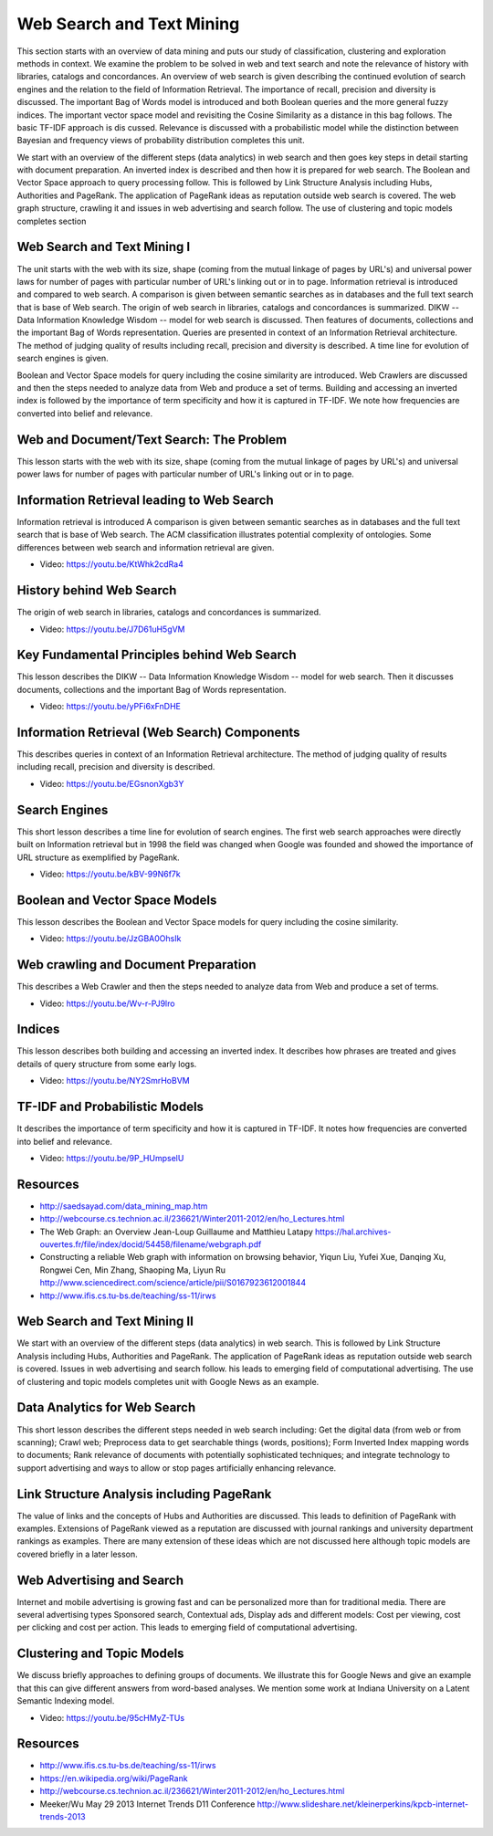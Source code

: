 .. _S12:

Web Search and Text Mining
--------------------------

This section starts with an overview of data mining and puts our study
of classification, clustering and exploration methods in context. We
examine the problem to be solved in web and text search and note the
relevance of history with libraries, catalogs and concordances. An
overview of web search is given describing the continued evolution of
search engines and the relation to the field of Information
Retrieval. The importance of recall, precision and diversity is
discussed. The important Bag of Words model is introduced and both
Boolean queries and the more general fuzzy indices. The important
vector space model and revisiting the Cosine Similarity as a distance
in this bag follows. The basic TF-IDF approach is dis
cussed. Relevance is discussed with a probabilistic model while the
distinction between Bayesian and frequency views of probability
distribution completes this unit.

We start with an overview of the different steps (data
analytics) in web search and then goes key steps in detail starting
with document preparation. An inverted index is described and then how
it is prepared for web search. The Boolean and Vector Space approach
to query processing follow. This is followed by Link Structure
Analysis including Hubs, Authorities and PageRank. The application of
PageRank ideas as reputation outside web search is covered. The web
graph structure, crawling it and issues in web advertising and search
follow. The use of clustering and topic models completes section




Web Search and Text Mining I
^^^^^^^^^^^^^^^^^^^^^^^^^^^^


The unit starts with the web with its size, shape (coming from the
mutual linkage of pages by URL's) and universal power laws for number
of pages with particular number of URL's linking out or in to
page. Information retrieval is introduced and compared to web
search. A comparison is given between semantic searches as in
databases and the full text search that is base of Web search. The
origin of web search in libraries, catalogs and concordances is
summarized. DIKW -- Data Information Knowledge Wisdom -- model for web
search is discussed. Then features of documents, collections and the
important Bag of Words representation. Queries are presented in
context of an Information Retrieval architecture. The method of
judging quality of results including recall, precision and diversity
is described. A time line for evolution of search engines is given.

Boolean and Vector Space models for query including the cosine
similarity are introduced. Web Crawlers are discussed and then the
steps needed to analyze data from Web and produce a set of
terms. Building and accessing an inverted index is followed by the
importance of term specificity and how it is captured in TF-IDF. We
note how frequencies are converted into belief and relevance.

.. todo:: The slides or videos are going to be updated
          
          Slides: https://iu.app.box.com/s/qo7itbtcxp2b58syz3jg



Web and Document/Text Search: The Problem
^^^^^^^^^^^^^^^^^^^^^^^^^^^^^^^^^^^^^^^^^

This lesson starts with the web with its size, shape (coming from the
mutual linkage of pages by URL's) and universal power laws for number
of pages with particular number of URL's linking out or in to page.

.. todo:: The slides or videos are going to be updated
          
          Video: https://youtu.be/T12BccKe8p4



Information Retrieval leading to Web Search
^^^^^^^^^^^^^^^^^^^^^^^^^^^^^^^^^^^^^^^^^^^

Information retrieval is introduced A comparison is given between
semantic searches as in databases and the full text search that is
base of Web search. The ACM classification illustrates potential
complexity of ontologies. Some differences between web search and
information retrieval are given.

          
* Video: https://youtu.be/KtWhk2cdRa4


History behind Web Search
^^^^^^^^^^^^^^^^^^^^^^^^^

The origin of web search in libraries, catalogs and concordances is
summarized.

* Video: https://youtu.be/J7D61uH5gVM



Key Fundamental Principles behind Web Search
^^^^^^^^^^^^^^^^^^^^^^^^^^^^^^^^^^^^^^^^^^^^

This lesson describes the DIKW -- Data Information Knowledge Wisdom --
model for web search. Then it discusses documents, collections and the
important Bag of Words representation.
         
* Video: https://youtu.be/yPFi6xFnDHE


Information Retrieval (Web Search) Components
^^^^^^^^^^^^^^^^^^^^^^^^^^^^^^^^^^^^^^^^^^^^^


This describes queries in context of an Information Retrieval
architecture. The method of judging quality of results including
recall, precision and diversity is described.

* Video: https://youtu.be/EGsnonXgb3Y


Search Engines
^^^^^^^^^^^^^^

This short lesson describes a time line for evolution of search
engines. The first web search approaches were directly built on
Information retrieval but in 1998 the field was changed when Google
was founded and showed the importance of URL structure as exemplified
by PageRank.

* Video: https://youtu.be/kBV-99N6f7k


Boolean and Vector Space Models
^^^^^^^^^^^^^^^^^^^^^^^^^^^^^^^

This lesson describes the Boolean and Vector Space models for query
including the cosine similarity.

* Video: https://youtu.be/JzGBA0OhsIk



Web crawling and Document Preparation
^^^^^^^^^^^^^^^^^^^^^^^^^^^^^^^^^^^^^

This describes a Web Crawler and then the steps needed to analyze data
from Web and produce a set of terms.

          
* Video: https://youtu.be/Wv-r-PJ9lro


          
Indices
^^^^^^^

This lesson describes both building and accessing an inverted
index. It describes how phrases are treated and gives details of query
structure from some early logs.

* Video: https://youtu.be/NY2SmrHoBVM


TF-IDF and Probabilistic Models
^^^^^^^^^^^^^^^^^^^^^^^^^^^^^^^

It describes the importance of term specificity and how it is captured
in TF-IDF. It notes how frequencies are converted into belief and
relevance.

* Video: https://youtu.be/9P_HUmpselU



Resources
^^^^^^^^^

* http://saedsayad.com/data_mining_map.htm
* http://webcourse.cs.technion.ac.il/236621/Winter2011-2012/en/ho_Lectures.html

* The Web Graph: an Overview Jean-Loup Guillaume and Matthieu Latapy
  https://hal.archives-ouvertes.fr/file/index/docid/54458/filename/webgraph.pdf
* Constructing a reliable Web graph with information on browsing behavior, Yiqun Liu, Yufei Xue, Danqing Xu, Rongwei Cen, Min Zhang, Shaoping Ma, Liyun Ru
  http://www.sciencedirect.com/science/article/pii/S0167923612001844

* http://www.ifis.cs.tu-bs.de/teaching/ss-11/irws

Web Search and Text Mining II
^^^^^^^^^^^^^^^^^^^^^^^^^^^^^^^^^^^^^^



We start with an overview of the different steps (data analytics) in
web search. This is followed by Link Structure Analysis including
Hubs, Authorities and PageRank. The application of PageRank ideas as
reputation outside web search is covered. Issues in web advertising
and search follow. his leads to emerging field of computational
advertising. The use of clustering and topic models completes unit
with Google News as an example.


.. todo:: The slides or videos are going to be updated
          
          Slides: https://iu.app.box.com/s/iuzc1qfep748z1o2kgx2


Data Analytics for Web Search
^^^^^^^^^^^^^^^^^^^^^^^^^^^^^

This short lesson describes the different steps needed in web search
including: Get the digital data (from web or from scanning); Crawl
web; Preprocess data to get searchable things (words, positions); Form
Inverted Index mapping words to documents; Rank relevance of documents
with potentially sophisticated techniques; and integrate technology to
support advertising and ways to allow or stop pages artificially
enhancing relevance.

.. todo:: The slides or videos are going to be updated
          
          Video: https://youtu.be/ugyycKBjaBQ


Link Structure Analysis including PageRank
^^^^^^^^^^^^^^^^^^^^^^^^^^^^^^^^^^^^^^^^^^

The value of links and the concepts of Hubs and Authorities are
discussed. This leads to definition of PageRank with
examples. Extensions of PageRank viewed as a reputation are discussed
with journal rankings and university department rankings as
examples. There are many extension of these ideas which are not
discussed here although topic models are covered briefly in a later
lesson.


.. todo:: The slides or videos are going to be updated

          * Video 1: https://youtu.be/1oXdopVxqfI
          
          * Video 2: https://youtu.be/OCn-gCTxvrU


Web Advertising and Search
^^^^^^^^^^^^^^^^^^^^^^^^^^

Internet and mobile advertising is growing fast and can be
personalized more than for traditional media. There are several
advertising types Sponsored search, Contextual ads, Display ads and
different models: Cost per viewing, cost per clicking and cost per
action. This leads to emerging field of computational advertising.

.. todo:: The slides or videos are going to be updated
          
          * Video: https://youtu.be/GgkmG0NzQvg



Clustering and Topic Models
^^^^^^^^^^^^^^^^^^^^^^^^^^^

We discuss briefly approaches to defining groups of documents. We
illustrate this for Google News and give an example that this can give
different answers from word-based analyses. We mention some work at
Indiana University on a Latent Semantic Indexing model.

          
* Video: https://youtu.be/95cHMyZ-TUs


Resources
^^^^^^^^^

* http://www.ifis.cs.tu-bs.de/teaching/ss-11/irws
* https://en.wikipedia.org/wiki/PageRank
* http://webcourse.cs.technion.ac.il/236621/Winter2011-2012/en/ho_Lectures.html
* Meeker/Wu May 29 2013 Internet Trends D11 Conference http://www.slideshare.net/kleinerperkins/kpcb-internet-trends-2013
